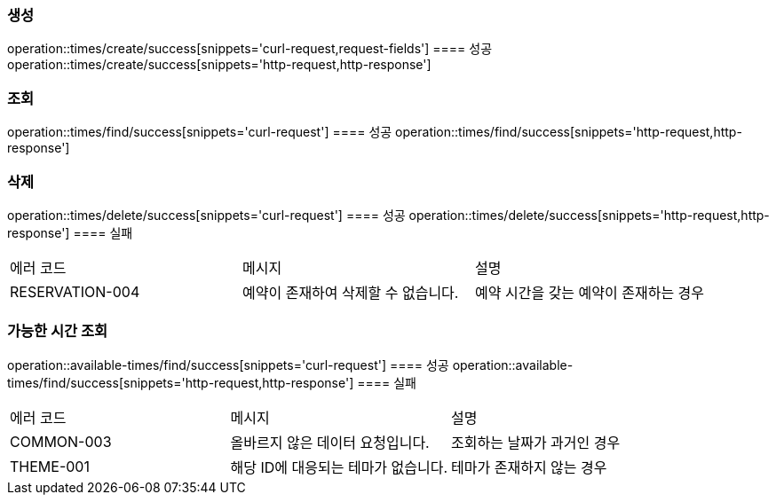 === 생성
operation::times/create/success[snippets='curl-request,request-fields']
==== 성공
operation::times/create/success[snippets='http-request,http-response']

=== 조회
operation::times/find/success[snippets='curl-request']
==== 성공
operation::times/find/success[snippets='http-request,http-response']

=== 삭제
operation::times/delete/success[snippets='curl-request']
==== 성공
operation::times/delete/success[snippets='http-request,http-response']
==== 실패
|===
| 에러 코드 | 메시지 | 설명
| RESERVATION-004 | 예약이 존재하여 삭제할 수 없습니다. | 예약 시간을 갖는 예약이 존재하는 경우
|===

=== 가능한 시간 조회
operation::available-times/find/success[snippets='curl-request']
==== 성공
operation::available-times/find/success[snippets='http-request,http-response']
==== 실패
|===
| 에러 코드 | 메시지 | 설명
| COMMON-003 | 올바르지 않은 데이터 요청입니다. | 조회하는 날짜가 과거인 경우
| THEME-001 | 해당 ID에 대응되는 테마가 없습니다. | 테마가 존재하지 않는 경우
|===
